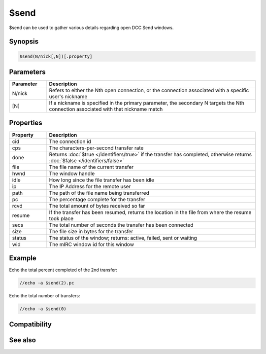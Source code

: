 $send
=====

$send can be used to gather various details regarding open DCC Send windows.

Synopsis
--------

.. code:: text

    $send(N/nick[,N])[.property]

Parameters
----------

.. list-table::
    :widths: 15 85
    :header-rows: 1

    * - Parameter
      - Description
    * - N/nick
      - Refers to either the Nth open connection, or the connection associated with a specific user's nickname
    * - [N]
      - If a nickname is specified in the primary parameter, the secondary N targets the Nth connection associated with that nickname match

Properties
----------

.. list-table::
    :widths: 15 85
    :header-rows: 1

    * - Property
      - Description
    * - cid
      - The connection id
    * - cps
      - The characters-per-second transfer rate
    * - done
      - Returns :doc:`$true </identifiers/true>` if the transfer has completed, otherwise returns :doc:`$false </identifiers/false>`
    * - file
      - The file name of the current transfer
    * - hwnd
      - The window handle
    * - idle
      - How long since the file transfer has been idle
    * - ip
      - The IP Address for the remote user
    * - path
      - The path of the file name being transferred
    * - pc
      - The percentage complete for the transfer
    * - rcvd
      - The total amount of bytes received so far
    * - resume
      - If the transfer has been resumed, returns the location in the file from where the resume took place
    * - secs
      - The total number of seconds the transfer has been connected
    * - size
      - The file size in bytes for the transfer
    * - status
      - The status of the window; returns: active, failed, sent or waiting
    * - wid
      - The mIRC window id for this window

Example
-------

Echo the total percent completed of the 2nd transfer:

.. code:: text

    //echo -a $send(2).pc

Echo the total number of transfers:

.. code:: text

    //echo -a $send(0)

Compatibility
-------------

.. compatibility:: 4.52

See also
--------

.. hlist::
    :columns: 4

    * :doc:`$chat </identifiers/chat>`
    * :doc:`$fserve </identifiers/fserve>`
    * :doc:`$get </identifiers/get>`

